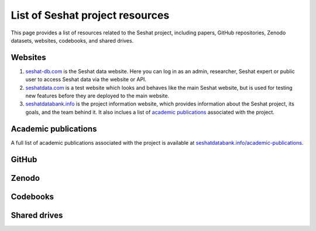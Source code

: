List of Seshat project resources
===============================

This page provides a list of resources related to the Seshat project, including papers, GitHub repositories, Zenodo datasets, websites, codebooks, and shared drives.

Websites
--------

1. `seshat-db.com <https://seshat-db.com>`_ is the Seshat data website. Here you can log in as an admin, researcher, Seshat expert or public user to access Seshat data via the website or API.
2. `seshatdata.com <https://seshatdata.com>`_ is a test website which looks and behaves like the main Seshat website, but is used for testing new features before they are deployed to the main website.
3. `seshatdatabank.info <https://seshatdatabank.info>`_ is the project information website, which provides information about the Seshat project, its goals, and the team behind it. It also inclues a list of `academic publications <https://seshatdatabank.info/academic-publications>`_ associated with the project.


Academic publications
---------------------

A full list of academic publications associated with the project is available at `seshatdatabank.info/academic-publications <https://seshatdatabank.info/academic-publications>`_.

GitHub
------


Zenodo
------


Codebooks
---------


Shared drives
-------------
